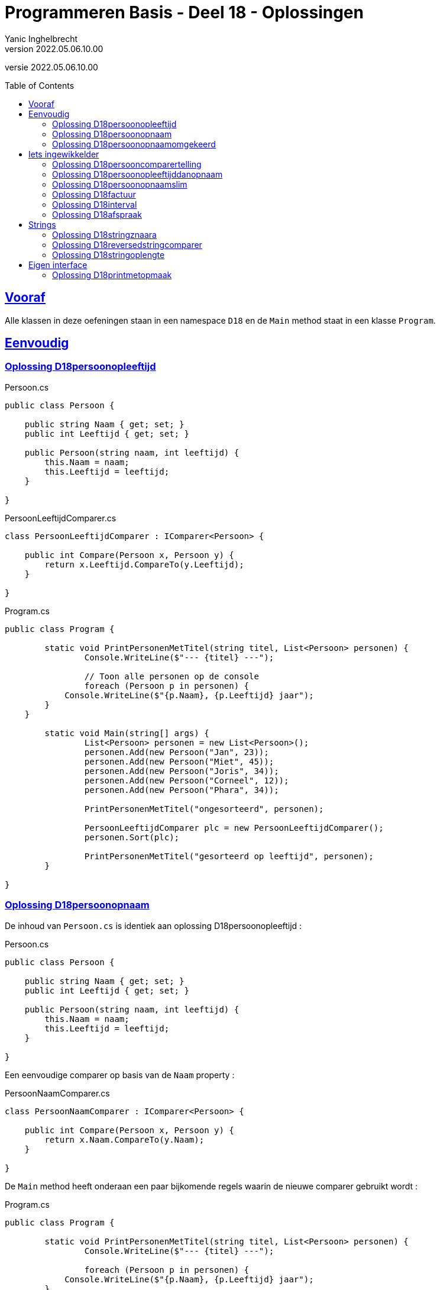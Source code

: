 = Programmeren Basis - Deel 18 - Oplossingen
Yanic Inghelbrecht
v2022.05.06.10.00
// toc and section numbering
:toc: preamble
:toclevels: 4
// geen auto section numbering voor oefeningen (handigere titels en toc)
//:sectnums: 
:sectlinks:
:sectnumlevels: 4
// source code formatting
:prewrap!:
:source-highlighter: rouge
:source-language: csharp
:rouge-style: github
:rouge-css: class
// inject css for highlights using docinfo
:docinfodir: ../common
:docinfo: shared-head
// folders
:imagesdir: images
:url-verdieping: ../{docname}-verdieping/{docname}-verdieping.adoc
// experimental voor kdb: en btn: macro's van AsciiDoctor
:experimental:

//preamble
[.text-right]
versie {revnumber}


 
== Vooraf

Alle klassen in deze oefeningen staan in een namespace `D18` en de `Main` method staat in een klasse `Program`.



== Eenvoudig



=== Oplossing D18persoonopleeftijd

.Persoon.cs
[source,csharp,linenums]
----
public class Persoon {

    public string Naam { get; set; }
    public int Leeftijd { get; set; }

    public Persoon(string naam, int leeftijd) {
        this.Naam = naam;
        this.Leeftijd = leeftijd;
    }

}
----

.PersoonLeeftijdComparer.cs
[source,csharp,linenums]
----
class PersoonLeeftijdComparer : IComparer<Persoon> {

    public int Compare(Persoon x, Persoon y) {
        return x.Leeftijd.CompareTo(y.Leeftijd);
    }

}
----

.Program.cs
[source,csharp,linenums]
----
public class Program {

	static void PrintPersonenMetTitel(string titel, List<Persoon> personen) {
		Console.WriteLine($"--- {titel} ---");

		// Toon alle personen op de console
		foreach (Persoon p in personen) {
            Console.WriteLine($"{p.Naam}, {p.Leeftijd} jaar");
        }
    }

	static void Main(string[] args) {
		List<Persoon> personen = new List<Persoon>();
		personen.Add(new Persoon("Jan", 23));
		personen.Add(new Persoon("Miet", 45));
		personen.Add(new Persoon("Joris", 34));
		personen.Add(new Persoon("Corneel", 12));
		personen.Add(new Persoon("Phara", 34));
			
		PrintPersonenMetTitel("ongesorteerd", personen);

		PersoonLeeftijdComparer plc = new PersoonLeeftijdComparer();
		personen.Sort(plc);
			
		PrintPersonenMetTitel("gesorteerd op leeftijd", personen);
	}

}
----



=== Oplossing D18persoonopnaam

De inhoud van `Persoon.cs` is identiek aan oplossing D18persoonopleeftijd :

.Persoon.cs
[source,csharp,linenums]
----
public class Persoon {

    public string Naam { get; set; }
    public int Leeftijd { get; set; }

    public Persoon(string naam, int leeftijd) {
        this.Naam = naam;
        this.Leeftijd = leeftijd;
    }

}
----

Een eenvoudige comparer op basis van de `Naam` property :

.PersoonNaamComparer.cs
[source,csharp,linenums]
----
class PersoonNaamComparer : IComparer<Persoon> {

    public int Compare(Persoon x, Persoon y) {
        return x.Naam.CompareTo(y.Naam);
    }

}
----

De `Main` method heeft onderaan een paar bijkomende regels waarin de nieuwe comparer gebruikt wordt :

.Program.cs
[source,csharp,linenums]
----
public class Program {

	static void PrintPersonenMetTitel(string titel, List<Persoon> personen) {
		Console.WriteLine($"--- {titel} ---");

		foreach (Persoon p in personen) {
            Console.WriteLine($"{p.Naam}, {p.Leeftijd} jaar");
        }
    }

	static void Main(string[] args) {
		List<Persoon> personen = new List<Persoon>();
		personen.Add(new Persoon("Jan", 23));
		personen.Add(new Persoon("Miet", 45));
		personen.Add(new Persoon("Joris", 34));
		personen.Add(new Persoon("Corneel", 12));
		personen.Add(new Persoon("Phara", 34));
			
		PrintPersonenMetTitel("ongesorteerd", personen);

		PersoonLeeftijdComparer plc = new PersoonLeeftijdComparer();
		personen.Sort(plc);
			
		PrintPersonenMetTitel("gesorteerd op leeftijd", personen);

		PersoonNaamComparer pnc = new PersoonNaamComparer();	// <1>
		personen.Sort(pnc);										// <1>

		PrintPersonenMetTitel("gesorteerd op naam", personen);	// <1>
	}

}
----
<1> regels die werden toegevoegd


=== Oplossing D18persoonopnaamomgekeerd

Bij deze oplossing is het belangrijk je te realiseren dat 

* de return values van `Compare` methods bij sorteren a->z versus z->a zijn elkaars tegengestelde 

Deze tabel toont alle mogelijkheden van `Compare` voor de `x` en `y` parameters en de return value :

[%autowidth]
|====
^a| alfabetische volgorde ^| return value van `Compare` bij a -> z ^| return value van `Compare` bij z->a

| `x` komt voor `y` ^| `< 0` ^| `> 0`
| `x` is hetzelfde als `y` ^| `== 0` ^| `== 0`
| `x` komt na `y` ^| `> 0` ^| `< 0`
|====

Bijvoorbeeld, indien `x` het woord "aap" is en `y` het woord `zebra`, dan moet de `Compare` method 

* bij sorteren a->z een return value < 0 produceren, want "aap" komt dan voor "zebra"
* bij sorteren z->a een return value > 0 produceren,want "zebra" komt dan voor "aap"

Een oplossing waarin we de code van PersoonNaamComparer aanpassen door gewoon een `-` voor de return value plaatsen :

.PersoonNaamComparer.cs
[source,csharp,linenums]
----
class PersoonNaamComparer : IComparer<Persoon> {

    public int Compare(Persoon x, Persoon y) {
        return - x.Naam.CompareTo(y.Naam); // <1>
    }

}
----
<1> enkel deze regel werd aangepast (let op het `-` teken vooraan)

Een oplossing waarin we de code van PersoonNaamComparer aanpassen door `x` en `y` om te wisselen in de `CompareTo` opdracht.

.PersoonNaamComparer.cs
[source,csharp,linenums]
----
class PersoonNaamComparer : IComparer<Persoon> {

    public int Compare(Persoon x, Persoon y) {
        return y.Naam.CompareTo(x.Naam); // <1>
    }

}
----
<1> enkel deze regel werd aangepast (let op de posities van `x` en `y`)



== Iets ingewikkelder



=== Oplossing D18persooncomparertelling

.PersoonLeeftijdComparer.cs
[source,csharp,linenums]
----
class PersoonLeeftijdComparer : IComparer<Persoon> {

    public int Compare(Persoon x, Persoon y) {
		System.Console.WriteLine($"   {x.Naam} en {y.Naam} worden vergeleken"); // <1>
        return x.Leeftijd.CompareTo(y.Leeftijd);
    }

}
----
<1> output opdracht toegevoegd.

.PersoonNaamComparer.cs
[source,csharp,linenums]
----
class PersoonNaamComparer : IComparer<Persoon> {

    public int Compare(Persoon x, Persoon y) {
		System.Console.WriteLine($"   {x.Naam} en {y.Naam} worden vergeleken"); // <1>
        return x.Naam.CompareTo(y.Naam);
    }

}
----
<1> output opdracht toegevoegd.

[source,csharp,linenums]
----
public class Program {

	static void PrintPersonenMetTitel(string titel, List<Persoon> personen) {
		Console.WriteLine($"--- {titel} ---");

		foreach (Persoon p in personen) {
            Console.WriteLine($"{p.Naam}, {p.Leeftijd} jaar");
        }
    }

	static void Main(string[] args) {
		List<Persoon> personen = new List<Persoon>();
		personen.Add(new Persoon("Jan", 23));
		personen.Add(new Persoon("Miet", 45));
		personen.Add(new Persoon("Joris", 34));
		personen.Add(new Persoon("Corneel", 12));
		personen.Add(new Persoon("Phara", 34));
			
		PrintPersonenMetTitel("ongesorteerd", personen);

		PersoonLeeftijdComparer plc = new PersoonLeeftijdComparer();
		personen.Sort(plc);
			
		PrintPersonenMetTitel("gesorteerd op leeftijd", personen);

		PersoonNaamComparer pnc = new PersoonNaamComparer();
		personen.Sort(pnc);

		PrintPersonenMetTitel("gesorteerd op naam", personen);

		personen.Sort(pnc);												// <1>
			
		PrintPersonenMetTitel("nogmaals gesorteerd op naam", personen);	// <1>
	}

}
----
<1> regels die werden toegevoegd om de lijst *nogmaals* op naam te sorteren.



=== Oplossing D18persoonopleeftijddanopnaam



[source,csharp,linenums]
----
class PersoonLeeftijdDanNaamComparer : IComparer<Persoon> {

    public int Compare(Persoon x, Persoon y) {
        int result = x.Leeftijd.CompareTo(y.Leeftijd); // <1>
        
		if (result == 0) { 
			// gelijke leeftijd, dus vergelijk Naam
            result = x.Naam.CompareTo(y.Naam);         // <2>
        }
			
        return result;
    }

}
----
<1> vergelijk de leeftijden
<2> i.g.v. gelijke leeftijden, vergelijk de namen

.Program.cs
[source,csharp,linenums]
----
public class Program {

    static void PrintPersonenMetTitel(string titel, List<Persoon> personen) {
        Console.WriteLine($"--- {titel} ---");

        foreach (Persoon p in personen) {
            Console.WriteLine($"{p.Naam}, {p.Leeftijd} jaar");
        }
    }

    static void Main(string[] args) {

        List<Persoon> personen = new List<Persoon>();
        personen.Add(new Persoon("Mietje", 12));
        personen.Add(new Persoon("Jantje", 12));
        personen.Add(new Persoon("Phara", 34));
        personen.Add(new Persoon("Corneel", 12));
        personen.Add(new Persoon("Joris", 34));

        PrintPersonenMetTitel("ongesorteerd", personen);

        PersoonLeeftijdDanNaamComparer plc = new PersoonLeeftijdDanNaamComparer();
        personen.Sort(plc);

        PrintPersonenMetTitel("gesorteerd op leeftijd dan naam", personen);
    }
}
----

Om stabiel te sorteren i.g.v. een onstabiel algoritme, zou je een comparer ook informatie kunnen meegeven over de posities van alle elementen, bv. de ganse `List<Persoon>`.

Bij "gelijke" personen zou de comparer dan kunnen kijken naar de onderlinge positie van de elementen, bv.

.PersoonNaamComparerStable.cs
[source,csharp,linenums]
----
public class PersoonNaamComparerStable : IComparer<Persoon> {

	private List<Persoon> _list;

	public PersoonNameComparerStable(List<Persoon> personen) {
		this._list = personen;
	}

    public int Compare(Persoon x, Persoon y) {
		int result = x.Naam.CompareTo(y.Naam);
		if (result == 0) { // <1>
			int indexX = this._list.IndexOf(x);
			int indexY = this._list.IndexOf(y);
			result = indexX.CompareTo(indexY);
		}
		return result;
	}

}
----
<1> i.g.v. een gelijke naam, worden de posities in de lijst vergeleken.

[WARNING]
====
Dit lijkt een goed idee, maar bedenk dat de `IndexOf` method om de posities op te zoeken niet erg efficiënt werkt in een lijst. Dit zal de efficiëntie van het sorteer algoritme volledig onderuit halen.
====

Niet erg praktisch dus, maar het is eens een mooie demonstratie dat comparers volwaardige objecten zijn en soms ook wat 'intelligentie' kunnen bevatten. 

[TIP]
====
Comparers zijn dus niet altijd quasi lege klassen met enkel een `Compare` implementatie!
====



=== Oplossing D18persoonopnaamslim

De klasse `PersoonNaamComparerSlim` houdt in een `bool` dataveld `_isNormaleVolgorde` bij wat de gewenste volgorde is :

.PersoonNaamComparerSlim.cs
[source,csharp,linenums]
----
class PersoonNaamComparerSlim : IComparer<Persoon> {

    private bool _isNormaleVolgorde; // normaal = sorteren van a->z

    public PersoonNaamComparerSlim(bool isNormaleVolgorde) {
        this._isNormaleVolgorde = isNormaleVolgorde;
    }

    public int Compare(Persoon x, Persoon y) {
        int result;
        if (this._isNormaleVolgorde) { // <1>
            // sorteren van a->z
            result = x.Naam.CompareTo(y.Naam); // <2>
        } else {
            // sorteren van z->a
            result = y.Naam.CompareTo(x.Naam); // <2>
        }
        return result;
    }

}
----
<1> de waarde van `this._isNormaleVolgorde` bepaalt hoe we de elementen vergelijken.
<2> merk op dat `x` en `y` in deze beide regels van plaats verwisseld werden

.Program.cs
[source,csharp,linenums]
----
public class Program {

    static void PrintPersonenMetTitel(string titel, List<Persoon> personen) {
        Console.WriteLine($"--- {titel} ---");

        foreach (Persoon p in personen) {
            Console.WriteLine($"{p.Naam}, {p.Leeftijd} jaar");
        }
    }

    static void Main(string[] args) {

        List<Persoon> personen = new List<Persoon>();
        personen.Add(new Persoon("Jan", 23));
        personen.Add(new Persoon("Miet", 45));
        personen.Add(new Persoon("Joris", 34));
        personen.Add(new Persoon("Corneel", 12));
        personen.Add(new Persoon("Phara", 34));
        PrintPersonenMetTitel("ongesorteerd", personen);

        PersoonNaamComparerSlim pncs1 = new PersoonNaamComparerSlim(true);  // <1>
        personen.Sort(pncs1);
        PrintPersonenMetTitel("gesorteerd op naam a->z", personen);

        PersoonNaamComparerSlim pncs2 = new PersoonNaamComparerSlim(false); // <2>
        personen.Sort(pncs2);
        PrintPersonenMetTitel("gesorteerd op naam z->a", personen);
    }
}
----
<1> een naam comparer voor a->z volgorde
<2> een naam comparer voor z->a volgorde


=== Oplossing D18factuur

Voor deze oefening is er geen voorbeeld oplossing beschikbaar.


=== Oplossing D18interval

Voor deze oefening is er geen voorbeeld oplossing beschikbaar.


=== Oplossing D18afspraak

Voor deze oefening is er geen voorbeeld oplossing beschikbaar.


== Strings


=== Oplossing D18stringznaara

.StringComparerOmgekeerd.cs
[source,csharp,linenums]
----
class StringComparerOmgekeerd : IComparer<string> {

    public int Compare(string x,  string y) {
        return -x.CompareTo(y);
    }

}
----

.Program.cs
[source,csharp,linenums]
----
class Program {
	
    static void Main(string[] args) {
        List<string> woorden = new List<string> { "kAT", "Aap", "kat", "HOND", "varken", "zebra", "hondshaai", "aap", "grinch", "varkenshaasje", "hond"};
			
		// Sorteer alfabetisch, van a->z
        woorden.Sort(); // <1>
        Console.WriteLine(String.Join(", ", woorden));

		// Sorteer van z->a
        woorden.Sort(new StringComparerOmgekeerd());
        Console.WriteLine(String.Join(", ", woorden));
    }

}
----
<1> Merk op dat er hier geen comparer voor nodig hebben!



=== Oplossing D18reversedstringcomparer

.ReversedStringComparer.cs
[source,csharp,linenums]
----
class ReversedStringComparer : IComparer<string> {
	
    static private string ReverseText(String text) {
        string result = "";
        foreach (char c in text) {
            result = c + result;
        }
        return result;
    }

    public int Compare(string x, string y) {
        string reverseX = ReverseText(x);
        string reverseY = ReverseText(y);
        return reverseX.CompareTo(reverseY); // <1>
    }

}
----
<1> we gebruiken de achterstevoren versie van `x` en `y`.

.Program.cs
[source,csharp,linenums]
----
class Program {
	
    static void Main(string[] args) {

        List<string> woorden = new List<string> { "kAT", "Aap", "kat", "HOND", "varken", "zebra", "hondshaai", "aap", "grinch", "varkenshaasje", "hond", "rothond"};

		// Sorteer alfabetisch, van a->z
        woorden.Sort();
        Console.WriteLine(String.Join(", ", woorden));

		// Sorteer achterstevoren versies
        woorden.Sort(new ReversedStringComparer());
        Console.WriteLine(String.Join(", ", woorden));
    }

}
----



=== Oplossing D18stringoplengte

.StringLengteComparer.cs
[source,csharp,linenums]
----
class StringLengteComparer : IComparer<string> {

    public int Compare(string x, string y) {
        // Vergelijk de lengte van x en y
        int result = x.Length.CompareTo(y.Length);
        if (result==0) {
            // beide strings zijn even lang, vergelijk ze alfabetisch
            result = x.CompareTo(y);
        }
        return result;
    }

}
----

Program.cs
[source,csharp,linenums]
----
class Program {

    static void Main(string[] args) {

        List<string> woorden = new List<string> { "grinch", "hond", "kat", "zebra", "aap", "musti" };

		// Sorteer alfabetisch, van a->z
        woorden.Sort();
        Console.WriteLine(String.Join(", ", woorden));

		// Sorteer op lengte
        woorden.Sort(new StringLengteComparer());
        Console.WriteLine(String.Join(", ", woorden));
    }
    
}
----



== Eigen interface



=== Oplossing D18printmetopmaak


.IStyle.cs
[source,csharp,linenums]
----
namespace D18.D18printmetopmaak {

    interface IStyle {
    
        public string GetStyledTextFor(string text); // <1>

    }

}
----
<1> dit kon je afleiden uit de `PrintStyled` method in klasse `Program`.


.AllCapsStyle.cs
[source,csharp,linenums]
----
namespace D18.D18printmetopmaak {

    class AllCapsStyle : IStyle {

        public string GetStyledTextFor(string text) {
            string result = text.ToUpper();
            return result;
        }

    }

}
----

.ExclamationStyle.cs
[source,csharp,linenums]
----
namespace D18.D18printmetopmaak {

    class ExclamationStyle : IStyle {

        public string GetStyledTextFor(string text) {
            string result = text.Replace('.', '!'); // <1>
            return result;
        }

    }

}
----
<1> je kon natuurlijk ook een foreach loop schrijven en zelf elke punt vervangen door een uitroepteken, maar `Replace` is bondiger en minder werk.

De klasse `CapitalCasingStyle` is minder evident. Het is belangrijk in te zien dat je, terwijl je de tekst overloopt, steeds moet bijhouden of de volgende letter die je ziet een hoofdletter moet worden.

We gebruiken daarvoor de lokale variabele `isHoofdletterNodig`.

.CapitalCasingStyle.cs
[source,csharp,linenums]
----
namespace D18.D18printmetopmaak {

    class CapitalCasingStyle : IStyle {

        public string GetStyledTextFor(string text) {
            string result = "";
            // de variabele 'isHoofdletterNodig' houdt bij
            // of volgende letter die we tegenkomen,
            // een hoofdletter moet worden.
            bool isHoofdletterNodig = true; // de eerste letter moet een hoofdletter worden
            foreach (char c in text) {
                if (!Char.IsLetter(c)) { // <1>
                    // we hebben een niet-letter te pakken, 
                    // de volgende letter moet een hoofdletter worden
                    isHoofdletterNodig = true;
                    result += c;
                } else {
                    if (isHoofdletterNodig) {
                        result += Char.ToUpper(c);
						// de volgende letter moet klein zijn
                        isHoofdletterNodig = false; // <2>
                    } else {
                        result += Char.ToLower(c);
                    }
                }
            }
            return result;
        }

    }

}
----
<1> Telkens je een niet-letter symbool tegenkomt, zit je duidelijk niet *in* een woord en zal de volgende *letter* die je tegenkomt het begin van een woord zijn. Dit moet dus een hoofdletter worden.
<2> Eenmaal je in een woord zit, moeten er enkel kleine letters gebruikt worden.